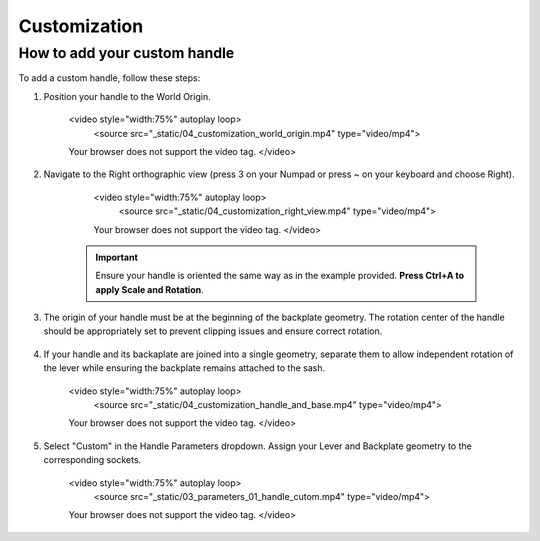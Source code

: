 .. _customization:

Customization
=============

How to add your custom handle
-----------------------------

To add a custom handle, follow these steps:
            
1. Position your handle to the World Origin.
    
        .. raw:: html

        <video style="width:75%" autoplay loop>
            <source src="_static/04_customization_world_origin.mp4" type="video/mp4">
        Your browser does not support the video tag.
        </video>

2. Navigate to the Right orthographic view (press 3 on your Numpad or press ~ on your keyboard and choose Right).
    
        .. raw:: html

        <video style="width:75%" autoplay loop>
            <source src="_static/04_customization_right_view.mp4" type="video/mp4">
        Your browser does not support the video tag.
        </video>

    .. important::
        Ensure your handle is oriented the same way as in the example provided. **Press Ctrl+A to apply Scale and Rotation**.

3. The origin of your handle must be at the beginning of the backplate geometry. The rotation center of the handle should be appropriately set to prevent clipping issues and ensure correct rotation.
    
    .. image:: images/04_customization_origin.png
        :width: 75%

4. If your handle and its backaplate are joined into a single geometry, separate them to allow independent rotation of the lever while ensuring the backplate remains attached to the sash.
   
        .. raw:: html

        <video style="width:75%" autoplay loop>
            <source src="_static/04_customization_handle_and_base.mp4" type="video/mp4">
        Your browser does not support the video tag.
        </video>

5. Select "Custom" in the Handle Parameters dropdown. Assign your Lever and Backplate geometry to the corresponding sockets.

        .. raw:: html

        <video style="width:75%" autoplay loop>
            <source src="_static/03_parameters_01_handle_cutom.mp4" type="video/mp4">
        Your browser does not support the video tag.
        </video>